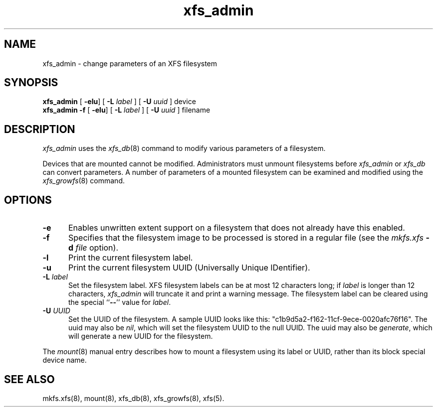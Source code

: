 .TH xfs_admin 8
.SH NAME
xfs_admin \- change parameters of an XFS filesystem
.SH SYNOPSIS
.nf
\f3xfs_admin\f1 [ \f3-elu\f1] [ \f3\-L \f2label\f1 ] [ \f3\-U \f2uuid\f1 ] device
\f3xfs_admin \-f\f1 [ \f3-elu\f1] [ \f3\-L \f2label\f1 ] [ \f3\-U \f2uuid\f1 ] filename
.fi
.SH DESCRIPTION
.I xfs_admin
uses the
.IR xfs_db (8)
command to modify various parameters of a filesystem.
.PP
Devices that are mounted cannot be modified.
Administrators must unmount filesystems before
.I xfs_admin
or
.I xfs_db
can convert parameters.
A number of parameters of a mounted filesystem can be examined
and modified using the
.IR xfs_growfs (8)
command.
.SH OPTIONS
.TP 5
\f3\-e\f1
Enables unwritten extent support on a filesystem that does not
already have this enabled.
.TP 5
\f3\-f\f1
Specifies that the filesystem image to be processed is stored in a
regular file (see the \f2mkfs.xfs\f1 \f3\-d\f1 \f2file\f1 option).
.TP 5
\f3\-l\f1
Print the current filesystem label.
.TP 5
\f3\-u\f1
Print the current filesystem UUID (Universally Unique IDentifier).
.TP 5
\f3\-L\f1 \f2label\f1
Set the filesystem label.
XFS filesystem labels can be at most 12 characters long; if
.I label
is longer than 12 characters,
.I xfs_admin
will truncate it and print a warning message.
The filesystem label can be cleared using the special ``\c
.BR \-\- ''
value for
.IR label .
.TP 5
\f3\-U\f1 \f2UUID\f1
Set the UUID of the filesystem.
A sample UUID looks like this: "c1b9d5a2-f162-11cf-9ece-0020afc76f16".
The uuid may also be
.IR nil ,
which will set the filesystem UUID to the null UUID.
The uuid may also be
.IR generate ,
which will generate a new UUID for the filesystem.
.PP
The
.IR mount (8)
manual entry describes how to mount a filesystem using its label or UUID,
rather than its block special device name.
.SH SEE ALSO
mkfs.xfs(8),
mount(8),
xfs_db(8),
xfs_growfs(8),
xfs(5).
